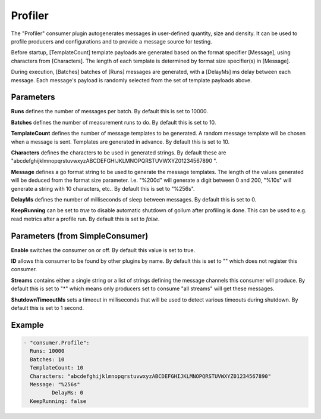 .. Autogenerated by Gollum RST generator (docs/generator/*.go)

Profiler
========


The "Profiler" consumer plugin autogenerates messages in user-defined quantity,
size and density. It can be used to profile producers and configurations and to
provide a message source for testing.

Before startup, [TemplateCount] template payloads are generated based on the
format specifier [Message], using characters from [Characters]. The length of
each template is determined by format size specifier(s) in [Message].

During execution, [Batches] batches of [Runs] messages are generated, with a
[DelayMs] ms delay between each message. Each message's payload is randomly
selected from the set of template payloads above.




Parameters
----------

**Runs**
defines the number of messages per batch. By default this is set to
10000.


**Batches**
defines the number of measurement runs to do. By default this is set
to 10.


**TemplateCount**
defines the number of message templates to be generated.
A random message template will be chosen when a message is sent. Templates
are generated in advance. By default this is set to 10.


**Characters**
defines the characters to be used in generated strings. By default
these are "abcdefghijklmnopqrstuvwxyzABCDEFGHIJKLMNOPQRSTUVWXYZ01234567890 ".


**Message**
defines a go format string to be used to generate the message templates.
The length of the values generated will be deduced from the format size
parameter. I.e. "%200d" will generate a digit between 0 and 200, "%10s" will
generate a string with 10 characters, etc..
By default this is set to "%256s".


**DelayMs**
defines the number of milliseconds of sleep between messages.
By default this is set to 0.


**KeepRunning**
can be set to `true` to disable automatic shutdown of gollum after
profiling is done. This can be used to e.g. read metrics after a profile run.
By default this is set to `false`.


Parameters (from SimpleConsumer)
--------------------------------

**Enable**
switches the consumer on or off. By default this value is set to true.


**ID**
allows this consumer to be found by other plugins by name. By default this
is set to "" which does not register this consumer.


**Streams**
contains either a single string or a list of strings defining the
message channels this consumer will produce. By default this is set to "*"
which means only producers set to consume "all streams" will get these
messages.


**ShutdownTimeoutMs**
sets a timeout in milliseconds that will be used to detect
various timeouts during shutdown. By default this is set to 1 second.


Example
-------

.. code-block:: yaml

	 - "consumer.Profile":
	   Runs: 10000
	   Batches: 10
	   TemplateCount: 10
	   Characters: "abcdefghijklmnopqrstuvwxyzABCDEFGHIJKLMNOPQRSTUVWXYZ01234567890"
	   Message: "%256s"
		  DelayMs: 0
	   KeepRunning: false
	


